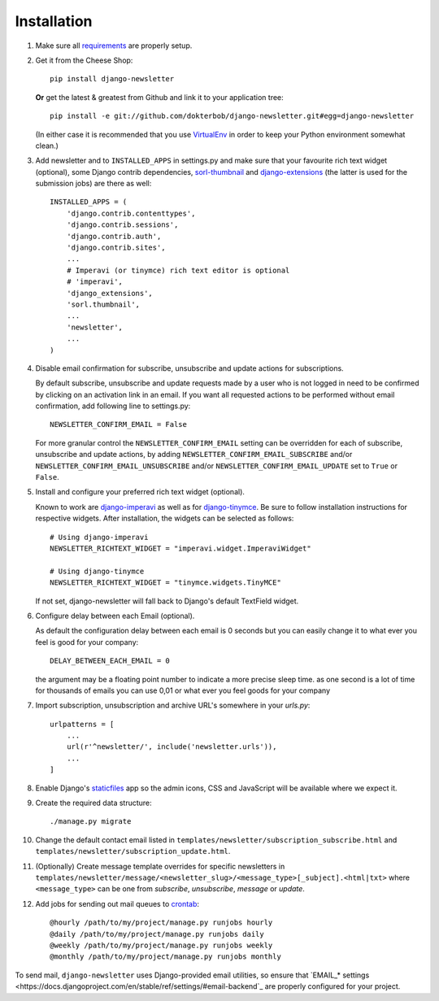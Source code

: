 ============
Installation
============

#) Make sure all `requirements <http://github.com/dokterbob/django-newsletter/blob/master/requirements.txt>`_ are properly setup.

#)  Get it from the Cheese Shop::

        pip install django-newsletter

    **Or** get the latest & greatest from Github and link it to your
    application tree::

        pip install -e git://github.com/dokterbob/django-newsletter.git#egg=django-newsletter

    (In either case it is recommended that you use
    `VirtualEnv <http://pypi.python.org/pypi/virtualenv>`_ in order to
    keep your Python environment somewhat clean.)

#)  Add newsletter and to ``INSTALLED_APPS`` in settings.py and make sure that
    your favourite rich text widget (optional), some Django contrib dependencies,
    `sorl-thumbnail <http://sorl-thumbnail.readthedocs.org/en/latest/installation.html>`_
    and `django-extensions <https://github.com/django-extensions/django-extensions>`_
    (the latter is used for the submission jobs) are there as well::

        INSTALLED_APPS = (
            'django.contrib.contenttypes',
            'django.contrib.sessions',
            'django.contrib.auth',
            'django.contrib.sites',
            ...
            # Imperavi (or tinymce) rich text editor is optional
            # 'imperavi',
            'django_extensions',
            'sorl.thumbnail',
            ...
            'newsletter',
            ...
        )

#)  Disable email confirmation for subscribe, unsubscribe and update actions
    for subscriptions.

    By default subscribe, unsubscribe and update requests made by a user who is
    not logged in need to be confirmed by clicking on an activation link in an
    email. If you want all requested actions to be performed without email
    confirmation, add following line to settings.py::

        NEWSLETTER_CONFIRM_EMAIL = False

    For more granular control the ``NEWSLETTER_CONFIRM_EMAIL`` setting can be
    overridden for each of subscribe, unsubscribe and update actions, by adding
    ``NEWSLETTER_CONFIRM_EMAIL_SUBSCRIBE`` and/or
    ``NEWSLETTER_CONFIRM_EMAIL_UNSUBSCRIBE`` and/or
    ``NEWSLETTER_CONFIRM_EMAIL_UPDATE`` set to ``True`` or ``False``.

#)  Install and configure your preferred rich text widget (optional).

    Known to work are `django-imperavi <http://pypi.python.org/pypi/django-imperavi>`_
    as well as for `django-tinymce <http://pypi.python.org/pypi/django-tinymce>`_.
    Be sure to follow installation instructions for respective widgets. After
    installation, the widgets can be selected as follows::

        # Using django-imperavi
        NEWSLETTER_RICHTEXT_WIDGET = "imperavi.widget.ImperaviWidget"

        # Using django-tinymce
        NEWSLETTER_RICHTEXT_WIDGET = "tinymce.widgets.TinyMCE"

    If not set, django-newsletter will fall back to Django's default TextField
    widget.
#)  Configure delay between each Email (optional).

    As default the configuration delay between each email is 0 seconds but you
    can easily change it to what ever you feel is good for your company::

        DELAY_BETWEEN_EACH_EMAIL = 0

    the argument may be a floating point number to indicate a more precise sleep
    time. as one second is a lot of time for thousands of emails you can use 0,01
    or what ever you feel goods for your company

#)  Import subscription, unsubscription and archive URL's somewhere in your
    `urls.py`::

        urlpatterns = [
            ...
            url(r'^newsletter/', include('newsletter.urls')),
            ...
        ]

#)  Enable Django's `staticfiles <http://docs.djangoproject.com/en/dev/howto/static-files/>`_
    app so the admin icons, CSS and JavaScript will be available where
    we expect it.

#)  Create the required data structure::

        ./manage.py migrate

#)  Change the default contact email listed in
    ``templates/newsletter/subscription_subscribe.html`` and
    ``templates/newsletter/subscription_update.html``.

#)  (Optionally) Create message template overrides for specific newsletters in
    ``templates/newsletter/message/<newsletter_slug>/<message_type>[_subject].<html|txt>``
    where ``<message_type>`` can be one from `subscribe`, `unsubscribe`, `message`
    or `update`.

#)  Add jobs for sending out mail queues to `crontab <http://linuxmanpages.com/man5/crontab.5.php>`_::

        @hourly /path/to/my/project/manage.py runjobs hourly
        @daily /path/to/my/project/manage.py runjobs daily
        @weekly /path/to/my/project/manage.py runjobs weekly
        @monthly /path/to/my/project/manage.py runjobs monthly

To send mail, ``django-newsletter`` uses Django-provided email utilities, so
ensure that `EMAIL_* settings
<https://docs.djangoproject.com/en/stable/ref/settings/#email-backend`_ are
properly configured for your project.
